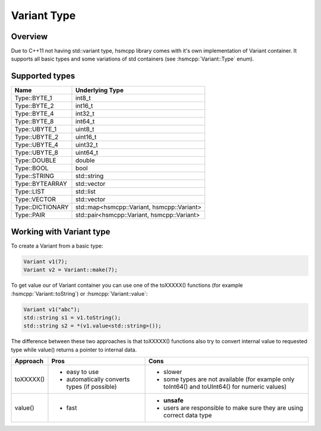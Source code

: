 .. _features-variant:

##################################
Variant Type
##################################

Overview
========

Due to C++11 not having std::variant type, hsmcpp library comes with it's own
implementation of Variant container. It supports all basic types and
some variations of std containers (see :hsmcpp:`Variant::Type` enum).


Supported types
===============

================= =============================================
Name              Underlying Type
================= =============================================
Type::BYTE_1      int8_t
Type::BYTE_2      int16_t
Type::BYTE_4      int32_t
Type::BYTE_8      int64_t
Type::UBYTE_1     uint8_t
Type::UBYTE_2     uint16_t
Type::UBYTE_4     uint32_t
Type::UBYTE_8     uint64_t
Type::DOUBLE      double
Type::BOOL        bool
Type::STRING      std::string
Type::BYTEARRAY   std::vector
Type::LIST        std::list
Type::VECTOR      std::vector
Type::DICTIONARY  std::map<hsmcpp::Variant, hsmcpp::Variant>
Type::PAIR        std::pair<hsmcpp::Variant, hsmcpp::Variant>
================= =============================================


Working with Variant type
=========================

To create a Variant from a basic type:

.. code-block:: c++

   Variant v1(7);
   Variant v2 = Variant::make(7);

To get value our of Variant container you can use one of the toXXXXX() functions (for example :hsmcpp:`Variant::toString`) or :hsmcpp:`Variant::value`:

.. code-block:: c++

   Variant v1("abc");
   std::string s1 = v1.toString();
   std::string s2 = *(v1.value<std::string>());

The difference between these two approaches is that toXXXXX() functions
also try to convert internal value to requested type while value()
returns a pointer to internal data.

============== ============================================== =================================================================
Approach       Pros                                           Cons
============== ============================================== =================================================================
toXXXXX()      - easy to use                                  - slower
               - automatically converts types (if possible)   - some types are not available (for example only toInt64() and
                                                                toUInt64() for numeric values)
value()        - fast                                         - **unsafe**
                                                              - users are responsible to make sure they are using correct data
                                                                type
============== ============================================== =================================================================
